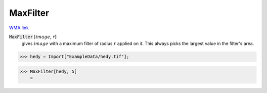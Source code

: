 MaxFilter
=========

`WMA link <https://reference.wolfram.com/language/ref/MaxFilter.html>`_


:code:`MaxFilter` [:math:`image`, :math:`r`]
    gives :math:`image` with a maximum filter of radius :math:`r` applied on it. This always           picks the largest value in the filter's area.





>>> hedy = Import["ExampleData/hedy.tif"];


>>> MaxFilter[hedy, 5]
    =

.. image:: tmpso49is7t.png
    :align: center




